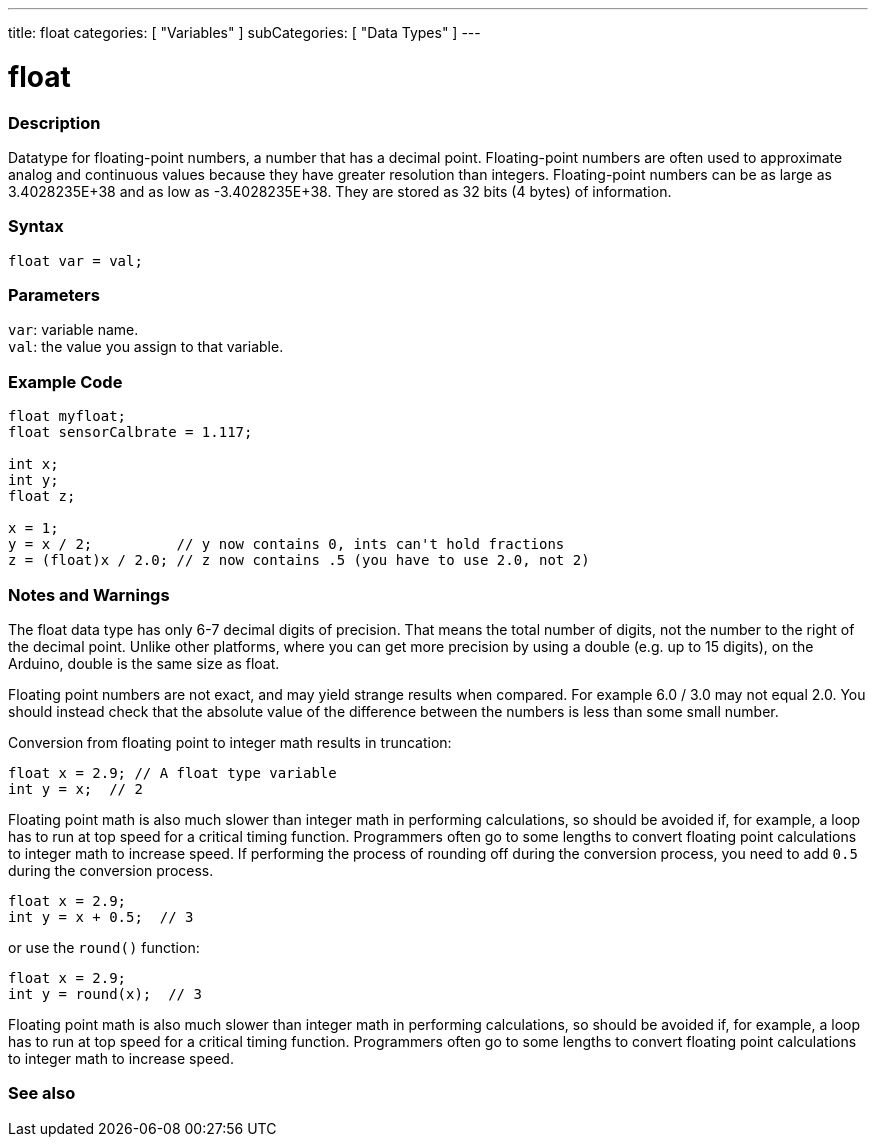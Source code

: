 ---
title: float
categories: [ "Variables" ]
subCategories: [ "Data Types" ]
---





= float


// OVERVIEW SECTION STARTS
[#overview]
--

[float]
=== Description
Datatype for floating-point numbers, a number that has a decimal point. Floating-point numbers are often used to approximate analog and continuous values because they have greater resolution than integers. Floating-point numbers can be as large as 3.4028235E+38 and as low as -3.4028235E+38. They are stored as 32 bits (4 bytes) of information.


[%hardbreaks]

[float]
=== Syntax
`float var = val;`

[float]
=== Parameters
`var`: variable name. +
`val`: the value you assign to that variable.

--
// OVERVIEW SECTION ENDS




// HOW TO USE SECTION STARTS
[#howtouse]
--

[float]
=== Example Code
// Describe what the example code is all about and add relevant code   ►►►►► THIS SECTION IS MANDATORY ◄◄◄◄◄


[source,arduino]
----
float myfloat;
float sensorCalbrate = 1.117;

int x;
int y;
float z;

x = 1;
y = x / 2;          // y now contains 0, ints can't hold fractions
z = (float)x / 2.0; // z now contains .5 (you have to use 2.0, not 2)
----


--
// HOW TO USE SECTION ENDS


// SEE ALSO SECTION STARTS
[#see_also]
--

[float]
=== Notes and Warnings

The float data type has only 6-7 decimal digits of precision. That means the total number of digits, not the number to the right of the decimal point. Unlike other platforms, where you can get more precision by using a double (e.g. up to 15 digits), on the Arduino, double is the same size as float.

Floating point numbers are not exact, and may yield strange results when compared. For example 6.0 / 3.0 may not equal 2.0. You should instead check that the absolute value of the difference between the numbers is less than some small number.

Conversion from floating point to integer math results in truncation:
[source,arduino]
----
float x = 2.9; // A float type variable
int y = x;  // 2
----

Floating point math is also much slower than integer math in performing calculations, so should be avoided if, for example, a loop has to run at top speed for a critical timing function. Programmers often go to some lengths to convert floating point calculations to integer math to increase speed.
If performing the process of rounding off during the conversion process, you need to add `0.5` during the conversion process.
[source,arduino]
----
float x = 2.9;
int y = x + 0.5;  // 3
----
or use the `round()` function:
[source,arduino]
----
float x = 2.9;
int y = round(x);  // 3
----

Floating point math is also much slower than integer math in performing calculations, so should be avoided if, for example, a loop has to run at top speed for a critical timing function. Programmers often go to some lengths to convert floating point calculations to integer math to increase speed.

[%hardbreaks]
[float]
=== See also

[role="language"]

--
// SEE ALSO SECTION ENDS
